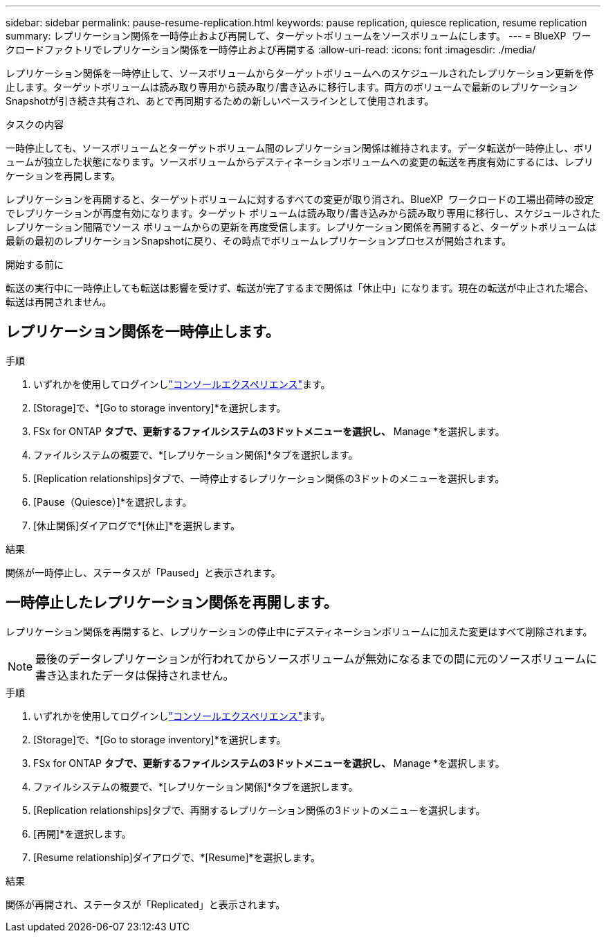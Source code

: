 ---
sidebar: sidebar 
permalink: pause-resume-replication.html 
keywords: pause replication, quiesce replication, resume replication 
summary: レプリケーション関係を一時停止および再開して、ターゲットボリュームをソースボリュームにします。 
---
= BlueXP  ワークロードファクトリでレプリケーション関係を一時停止および再開する
:allow-uri-read: 
:icons: font
:imagesdir: ./media/


[role="lead"]
レプリケーション関係を一時停止して、ソースボリュームからターゲットボリュームへのスケジュールされたレプリケーション更新を停止します。ターゲットボリュームは読み取り専用から読み取り/書き込みに移行します。両方のボリュームで最新のレプリケーションSnapshotが引き続き共有され、あとで再同期するための新しいベースラインとして使用されます。

.タスクの内容
一時停止しても、ソースボリュームとターゲットボリューム間のレプリケーション関係は維持されます。データ転送が一時停止し、ボリュームが独立した状態になります。ソースボリュームからデスティネーションボリュームへの変更の転送を再度有効にするには、レプリケーションを再開します。

レプリケーションを再開すると、ターゲットボリュームに対するすべての変更が取り消され、BlueXP  ワークロードの工場出荷時の設定でレプリケーションが再度有効になります。ターゲット ボリュームは読み取り/書き込みから読み取り専用に移行し、スケジュールされたレプリケーション間隔でソース ボリュームからの更新を再度受信します。レプリケーション関係を再開すると、ターゲットボリュームは最新の最初のレプリケーションSnapshotに戻り、その時点でボリュームレプリケーションプロセスが開始されます。

.開始する前に
転送の実行中に一時停止しても転送は影響を受けず、転送が完了するまで関係は「休止中」になります。現在の転送が中止された場合、転送は再開されません。



== レプリケーション関係を一時停止します。

.手順
. いずれかを使用してログインしlink:https://docs.netapp.com/us-en/workload-setup-admin/console-experiences.html["コンソールエクスペリエンス"^]ます。
. [Storage]で、*[Go to storage inventory]*を選択します。
. FSx for ONTAP *タブで、更新するファイルシステムの3ドットメニューを選択し、* Manage *を選択します。
. ファイルシステムの概要で、*[レプリケーション関係]*タブを選択します。
. [Replication relationships]タブで、一時停止するレプリケーション関係の3ドットのメニューを選択します。
. [Pause（Quiesce）]*を選択します。
. [休止関係]ダイアログで*[休止]*を選択します。


.結果
関係が一時停止し、ステータスが「Paused」と表示されます。



== 一時停止したレプリケーション関係を再開します。

レプリケーション関係を再開すると、レプリケーションの停止中にデスティネーションボリュームに加えた変更はすべて削除されます。


NOTE: 最後のデータレプリケーションが行われてからソースボリュームが無効になるまでの間に元のソースボリュームに書き込まれたデータは保持されません。

.手順
. いずれかを使用してログインしlink:https://docs.netapp.com/us-en/workload-setup-admin/console-experiences.html["コンソールエクスペリエンス"^]ます。
. [Storage]で、*[Go to storage inventory]*を選択します。
. FSx for ONTAP *タブで、更新するファイルシステムの3ドットメニューを選択し、* Manage *を選択します。
. ファイルシステムの概要で、*[レプリケーション関係]*タブを選択します。
. [Replication relationships]タブで、再開するレプリケーション関係の3ドットのメニューを選択します。
. [再開]*を選択します。
. [Resume relationship]ダイアログで、*[Resume]*を選択します。


.結果
関係が再開され、ステータスが「Replicated」と表示されます。
